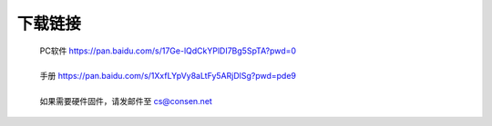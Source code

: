 下载链接
----------

 | PC软件 https://pan.baidu.com/s/17Ge-lQdCkYPlDI7Bg5SpTA?pwd=0 
 | 
 | 手册 https://pan.baidu.com/s/1XxfLYpVy8aLtFy5ARjDlSg?pwd=pde9
 | 
 | 如果需要硬件固件，请发邮件至 cs@consen.net
 
 

